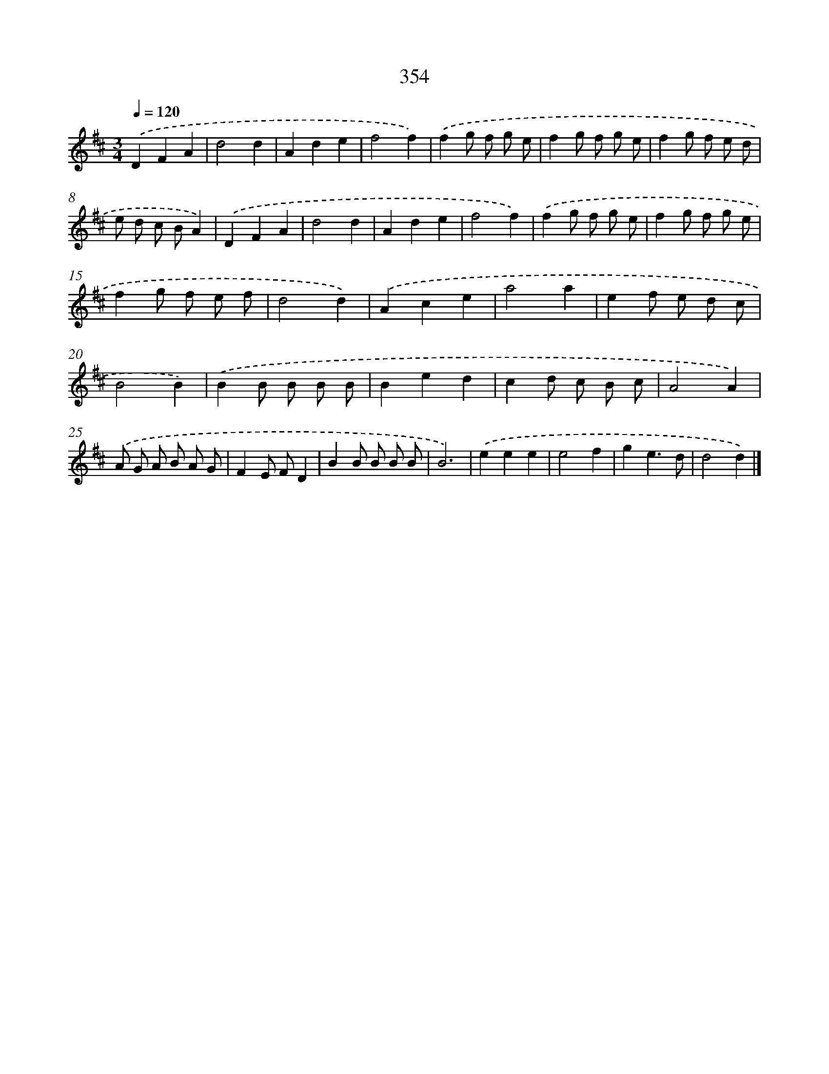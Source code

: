 X: 10159
T: 354
%%abc-version 2.0
%%abcx-abcm2ps-target-version 5.9.1 (29 Sep 2008)
%%abc-creator hum2abc beta
%%abcx-conversion-date 2018/11/01 14:37:03
%%humdrum-veritas 1345065752
%%humdrum-veritas-data 2969320291
%%continueall 1
%%barnumbers 0
L: 1/8
M: 3/4
Q: 1/4=120
K: D clef=treble
.('D2F2A2 |
d4d2 |
A2d2e2 |
f4f2) |
.('f2g f g e |
f2g f g e |
f2g f e d |
e d c BA2) |
.('D2F2A2 |
d4d2 |
A2d2e2 |
f4f2) |
.('f2g f g e |
f2g f g e |
f2g f e f |
d4d2) |
.('A2c2e2 |
a4a2 |
e2f e d c |
B4B2) |
.('B2B B B B |
B2e2d2 |
c2d c B c |
A4A2) |
.('A G A B A G |
F2E FD2 |
B2B B B B |
B6) |
.('e2e2e2 |
e4f2 |
g2e3d |
d4d2) |]
